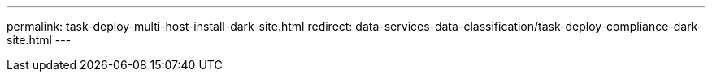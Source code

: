 ---
permalink: task-deploy-multi-host-install-dark-site.html
redirect: data-services-data-classification/task-deploy-compliance-dark-site.html
---



// ---
// sidebar: sidebar
// permalink: task-deploy-multi-host-install-dark-site.html
// keywords: cloud compliance, data sense, get started, web browser connectivity, cloud compliance access, privacy, compliance, on-premises, dark site, upgrade, private mode, docker, podman, bluexp classification, classification, install
// summary: Complete a few steps to install NetApp Data Classification on a Linux host in an on-premises site that doesn't have internet access - also known as "private mode". This type of installation is perfect for your secure sites.
// ---

// = Install NetApp Data Classification on multiple hosts for large configurations with no internet access
// :hardbreaks:
// :nofooter:
// :icons: font
// :linkattrs:
// :imagesdir: ./media/

// [.lead]
// Complete a few steps to install NetApp Data Classification on multiple hosts in an on-premises site that doesn't have internet access - also known as _private mode_. This type of installation is perfect for your secure sites.

// For very large configurations where you'll be scanning petabytes of data in sites without internet access, you can include multiple hosts to provide additional processing power. When using multiple host systems, the primary system is called the _Manager node_ and the additional systems that provide extra processing power are called _Scanner nodes_.

// Follow these steps when installing Data Classification on multiple on-premises hosts in an offline environment.

// [NOTE]
// The following information is relevant only for Data  Classification legacy versions 1.30 and earlier.

// .Before you begin

// * Verify that all your Linux systems for the Manager and Scanner nodes meet the host requirements.
// * Verify that you have installed the two prerequisite software packages (Docker Engine or Podman, and Python 3).
// //add 'or Podman' in 2nd bullet
// * Make sure you have root privileges on the Linux systems.
// * Verify that your offline environment meets the required permissions and connectivity.
// * You must have the IP addresses of the scanner node hosts that you plan to use.
// * The following ports and protocols must be enabled on all hosts:
// +
// [cols="15,20,55",options="header"]
// |===
// | Port
// | Protocols
// | Description

// |2377 | TCP | Cluster management communications
// |7946 | TCP, UDP | Inter-node communication
// |4789 | UDP | Overlay network traffic
// |50 | ESP | Encrypted IPsec overlay network (ESP) traffic
// |111 | TCP, UDP | NFS Server for sharing files between the hosts (needed from each scanner node to manager node)
// |2049 | TCP, UDP | NFS Server for sharing files between the hosts (needed from each scanner node to manager node)

// |===

// .Steps

// . Follow steps 1 through 8 from the link:task-deploy-compliance-dark-site.html#single-host-installation-for-typical-configurations[Single-host installation] on the manager node.

// . As shown in step 9, when prompted by the installer, you can enter the required values in a series of prompts, or you can provide the required parameters as command line arguments to the installer.
// +
// In addition to the variables available for a single-host installation, a new option *-n <node_ip>* is used to specify the IP addresses of the scanner nodes. Multiple node IPs are separated by a comma.
// +
// For example, this command adds 3 scanner nodes:
// `sudo ./install.sh -a <account_id> -c <client_id> -t <user_token> --host <ds_host> --manager-host <cm_host> *-n <node_ip1>,<node_ip2>,<node_ip3>* --no-proxy --darksite`

// . Before the manager node installation completes, a dialog displays the installation command needed for the scanner nodes. Copy the command (for example: `sudo ./node_install.sh -m 10.11.12.13 -t ABCDEF-1-3u69m1-1s35212`) and save it in a text file. 

// . On *each* scanner node host:
// .. Copy the Data Classification installer file (*cc_onprem_installer.tar.gz*) to the host machine.
// .. Unzip the installer file.
// .. Paste and run the command that you copied in step 3.
// +
// When the installation finishes on all scanner nodes and they have been joined to the manager node, the manager node installation finishes as well.

// .Result

// The Data Classification installer finishes installing packages, and registers the installation. Installation can take 15 to 25 minutes.

// .What's Next
// From the Configuration page you can select the local link:task-getting-started-compliance.html[on-prem ONTAP clusters] and local link:task-scanning-databases.html[databases] that you want to scan.

